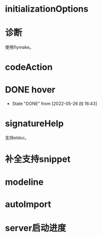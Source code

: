 #+STARTUP: overview 
#+STARTUP: hidestars
#+STARTUP: hideblocks


* initializationOptions

* 诊断
  使用flymake。

* codeAction

* DONE hover

  - State "DONE"       from              [2022-05-26 四 16:43]
* signatureHelp
  支持eldoc。

* 补全支持snippet

* modeline

* autoImport

* server启动进度

